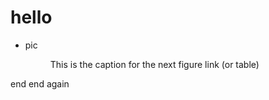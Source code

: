 * hello
  + pic
    #+CAPTION: This is the caption for the next figure link (or table)
    #+NAME:   fig:SED-HR4049
    [[https://raw.githubusercontent.com/harrifeng/harrifeng.github.io/master/static/images/cpf9.png]]
     
     
end
end again
